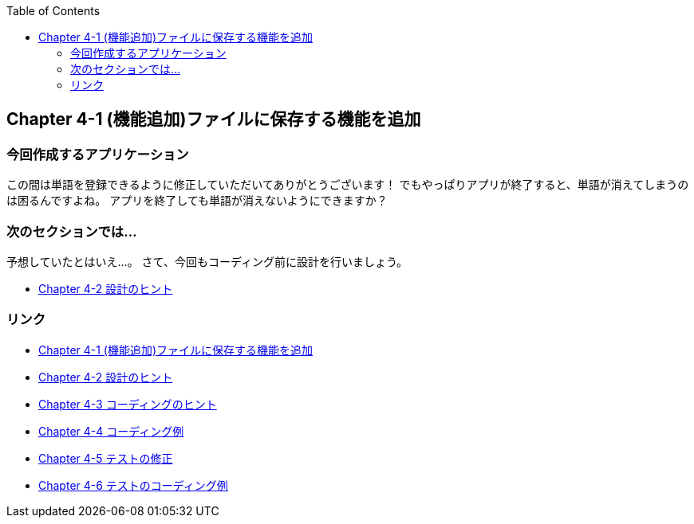 :toc: left
:source-highlighter: coderay
:experimental:

== Chapter 4-1 (機能追加)ファイルに保存する機能を追加

=== 今回作成するアプリケーション

====
この間は単語を登録できるように修正していただいてありがとうございます！
でもやっぱりアプリが終了すると、単語が消えてしまうのは困るんですよね。
アプリを終了しても単語が消えないようにできますか？
====

=== 次のセクションでは…

予想していたとはいえ…。
さて、今回もコーディング前に設計を行いましょう。

* link:chapter4-2.html[Chapter 4-2 設計のヒント]

=== リンク

* link:chapter4-1.html[Chapter 4-1 (機能追加)ファイルに保存する機能を追加]
* link:chapter4-2.html[Chapter 4-2 設計のヒント]
* link:chapter4-3.html[Chapter 4-3 コーディングのヒント]
* link:chapter4-4.html[Chapter 4-4 コーディング例]
* link:chapter4-5.html[Chapter 4-5 テストの修正]
* link:chapter4-6.html[Chapter 4-6 テストのコーディング例]
